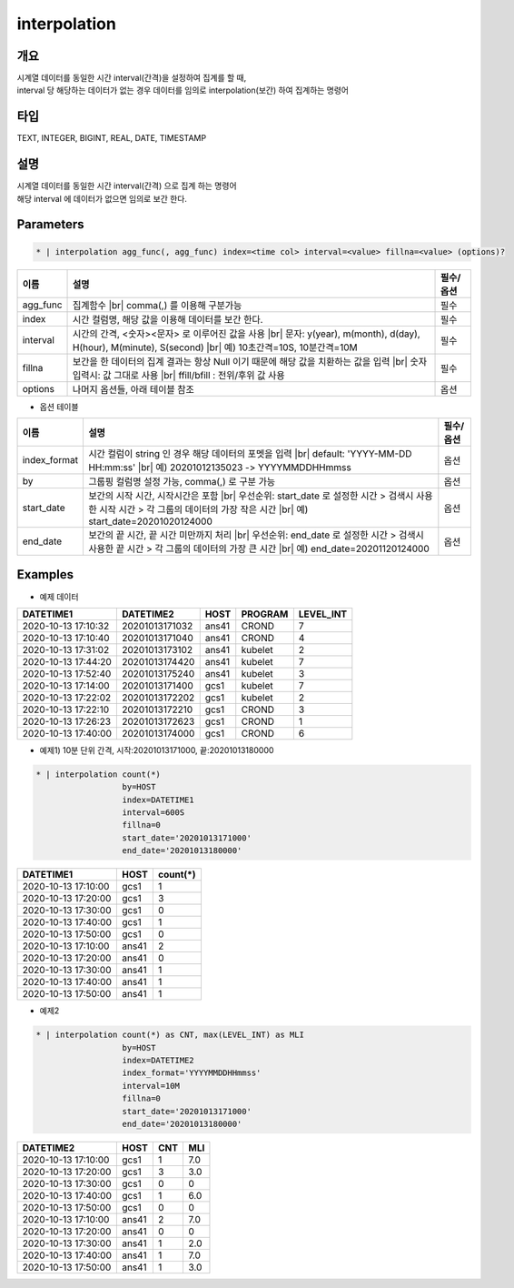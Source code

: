 interpolation
=========

개요
----

| 시계열 데이터를 동일한 시간 interval(간격)을 설정하여 집계를 할 때,
| interval 당 해당하는 데이터가 없는 경우 데이터를 임의로 interpolation(보간) 하여 집계하는 명령어

타입
----------------------------------------------------------------------------------------------------
TEXT, INTEGER, BIGINT, REAL, DATE, TIMESTAMP

설명
----

| 시계열 데이터를 동일한 시간 interval(간격) 으로 집계 하는 명령어
| 해당 interval 에 데이터가 없으면 임의로 보간 한다.

Parameters
---------

.. code-block:: none

    * | interpolation agg_func(, agg_func) index=<time col> interval=<value> fillna=<value> (options)?

.. list-table::
   :header-rows: 1
   
   * - 이름
     - 설명
     - 필수/옵션
   * - agg_func
     - 집계함수 |br| comma(,) 를 이용해 구분가능
     - 필수
   * - index
     - 시간 컬럼명, 해당 값을 이용해 데이터를 보간 한다.
     - 필수
   * - interval
     - 시간의 간격, <숫자><문자> 로 이루어진 값을 사용 |br| 문자: y(year), m(month), d(day), H(hour), M(minute), S(second) |br| 예) 10초간격=10S, 10분간격=10M
     - 필수
   * - fillna
     - 보간을 한 데이터의 집계 결과는 항상 Null 이기 때문에 해당 값을 치환하는 값을 입력 |br| 숫자 입력시: 값 그대로 사용 |br| ffill/bfill : 전위/후위 값 사용
     - 필수
   * - options
     - 나머지 옵션들, 아래 테이블 참조
     - 옵션

- 옵션 테이블

.. list-table::
   :header-rows: 1
   
   * - 이름
     - 설명
     - 필수/옵션
   * - index_format
     - 시간 컬럼이 string 인 경우 해당 데이터의 포멧을 입력 |br| default: 'YYYY-MM-DD HH:mm:ss' |br| 예) 20201012135023 -> YYYYMMDDHHmmss
     - 옵션
   * - by
     - 그룹핑 컬럼명 설정 가능, comma(,) 로 구분 가능
     - 옵션
   * - start_date
     - 보간의 시작 시간, 시작시간은 포함 |br| 우선순위: start_date 로 설정한 시간 > 검색시 사용한 시작 시간 > 각 그룹의 데이터의 가장 작은 시간 |br| 예) start_date=20201020124000
     - 옵션
   * - end_date
     - 보간의 끝 시간, 끝 시간 미만까지 처리 |br| 우선순위: end_date 로 설정한 시간 > 검색시 사용한 끝 시간 > 각 그룹의 데이터의 가장 큰 시간 |br| 예) end_date=20201120124000
     - 옵션

Examples
--------

- 예제 데이터

.. list-table::
   :header-rows: 1

   * - DATETIME1
     - DATETIME2
     - HOST
     - PROGRAM
     - LEVEL_INT
   * - 2020-10-13 17:10:32
     - 20201013171032
     - ans41
     - CROND
     - 7
   * - 2020-10-13 17:10:40
     - 20201013171040
     - ans41
     - CROND
     - 4
   * - 2020-10-13 17:31:02
     - 20201013173102
     - ans41
     - kubelet
     - 2
   * - 2020-10-13 17:44:20
     - 20201013174420
     - ans41
     - kubelet
     - 7
   * - 2020-10-13 17:52:40
     - 20201013175240
     - ans41
     - kubelet
     - 3
   * - 2020-10-13 17:14:00
     - 20201013171400
     - gcs1
     - kubelet
     - 7
   * - 2020-10-13 17:22:02
     - 20201013172202
     - gcs1
     - kubelet
     - 2
   * - 2020-10-13 17:22:10
     - 20201013172210
     - gcs1
     - CROND
     - 3
   * - 2020-10-13 17:26:23
     - 20201013172623
     - gcs1
     - CROND
     - 1
   * - 2020-10-13 17:40:00
     - 20201013174000
     - gcs1
     - CROND
     - 6   

- 예제1) 10분 단위 간격, 시작:20201013171000, 끝:20201013180000

.. code-block:: python

    * | interpolation count(*)
                      by=HOST
                      index=DATETIME1
                      interval=600S
                      fillna=0
                      start_date='20201013171000'
                      end_date='20201013180000'

.. list-table::
   :header-rows: 1

   * - DATETIME1
     - HOST
     - count(*)
   * - 2020-10-13 17:10:00
     - gcs1
     - 1
   * - 2020-10-13 17:20:00
     - gcs1
     - 3
   * - 2020-10-13 17:30:00
     - gcs1
     - 0
   * - 2020-10-13 17:40:00
     - gcs1
     - 1
   * - 2020-10-13 17:50:00
     - gcs1
     - 0
   * - 2020-10-13 17:10:00
     - ans41
     - 2
   * - 2020-10-13 17:20:00
     - ans41
     - 0
   * - 2020-10-13 17:30:00
     - ans41
     - 1
   * - 2020-10-13 17:40:00
     - ans41
     - 1
   * - 2020-10-13 17:50:00
     - ans41
     - 1

- 예제2

.. code-block:: python

    * | interpolation count(*) as CNT, max(LEVEL_INT) as MLI
                      by=HOST
                      index=DATETIME2
                      index_format='YYYYMMDDHHmmss'
                      interval=10M
                      fillna=0
                      start_date='20201013171000'
                      end_date='20201013180000'

.. list-table::
   :header-rows: 1

   * - DATETIME2
     - HOST
     - CNT
     - MLI
   * - 2020-10-13 17:10:00
     - gcs1
     - 1
     - 7.0
   * - 2020-10-13 17:20:00
     - gcs1
     - 3
     - 3.0
   * - 2020-10-13 17:30:00
     - gcs1
     - 0
     - 0
   * - 2020-10-13 17:40:00
     - gcs1
     - 1
     - 6.0
   * - 2020-10-13 17:50:00
     - gcs1
     - 0
     - 0
   * - 2020-10-13 17:10:00
     - ans41
     - 2
     - 7.0
   * - 2020-10-13 17:20:00
     - ans41
     - 0
     - 0
   * - 2020-10-13 17:30:00
     - ans41
     - 1
     - 2.0
   * - 2020-10-13 17:40:00
     - ans41
     - 1
     - 7.0
   * - 2020-10-13 17:50:00
     - ans41
     - 1
     - 3.0

.. |br| raw:: html

  <br/>
